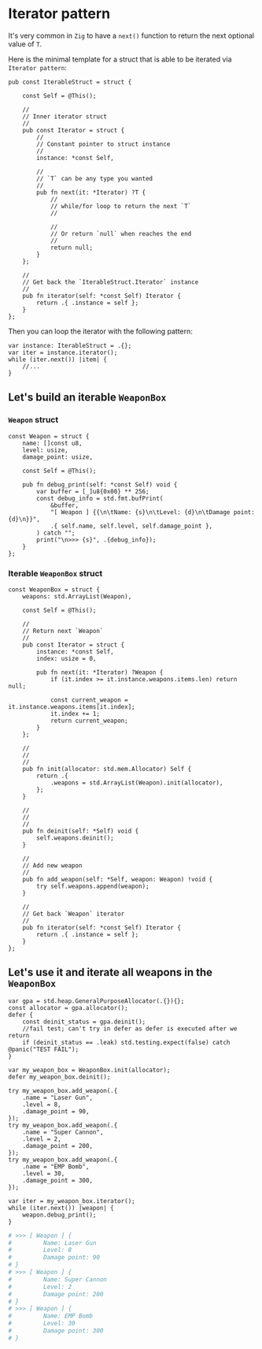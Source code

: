 * Iterator pattern

It's very common in =Zig= to have a ~next()~ function to return the next optional value of  ~T~.

Here is the minimal template for a struct that is able to be iterated via =Iterator pattern=:

#+BEGIN_SRC zig
  pub const IterableStruct = struct {

      const Self = @This();

      //
      // Inner iterator struct
      //
      pub const Iterator = struct {
          //
          // Constant pointer to struct instance
          //
          instance: *const Self,

          //
          // `T` can be any type you wanted
          //
          pub fn next(it: *Iterator) ?T {
              //
              // while/for loop to return the next `T`
              //

              //
              // Or return `null` when reaches the end
              //
              return null;
          }
      };

      //
      // Get back the `IterableStruct.Iterator` instance
      //
      pub fn iterator(self: *const Self) Iterator {
          return .{ .instance = self };
      }
  };
#+END_SRC


Then you can loop the iterator with the following pattern:

#+BEGIN_SRC zig
  var instance: IterableStruct = .{};
  var iter = instance.iterator();
  while (iter.next()) |item| {
      //...
  }
#+END_SRC



** Let's build an iterable ~WeaponBox~

*** ~Weapon~ struct

#+BEGIN_SRC zig
  const Weapon = struct {
      name: []const u8,
      level: usize,
      damage_point: usize,

      const Self = @This();

      pub fn debug_print(self: *const Self) void {
          var buffer = [_]u8{0x00} ** 256;
          const debug_info = std.fmt.bufPrint(
              &buffer,
              "[ Weapon ] {{\n\tName: {s}\n\tLevel: {d}\n\tDamage point: {d}\n}}",
              .{ self.name, self.level, self.damage_point },
          ) catch "";
          print("\n>>> {s}", .{debug_info});
      }
  };
#+END_SRC


*** Iterable ~WeaponBox~ struct

#+BEGIN_SRC zig
  const WeaponBox = struct {
      weapons: std.ArrayList(Weapon),

      const Self = @This();

      //
      // Return next `Weapon`
      //
      pub const Iterator = struct {
          instance: *const Self,
          index: usize = 0,

          pub fn next(it: *Iterator) ?Weapon {
              if (it.index >= it.instance.weapons.items.len) return null;

              const current_weapon = it.instance.weapons.items[it.index];
              it.index += 1;
              return current_weapon;
          }
      };

      //
      //
      //
      pub fn init(allocator: std.mem.Allocator) Self {
          return .{
              .weapons = std.ArrayList(Weapon).init(allocator),
          };
      }

      //
      //
      //
      pub fn deinit(self: *Self) void {
          self.weapons.deinit();
      }

      //
      // Add new weapon
      //
      pub fn add_weapon(self: *Self, weapon: Weapon) !void {
          try self.weapons.append(weapon);
      }

      //
      // Get back `Weapon` iterator
      //
      pub fn iterator(self: *const Self) Iterator {
          return .{ .instance = self };
      }
  };
#+END_SRC


** Let's use it and iterate all weapons in the ~WeaponBox~

#+BEGIN_SRC zig
  var gpa = std.heap.GeneralPurposeAllocator(.{}){};
  const allocator = gpa.allocator();
  defer {
      const deinit_status = gpa.deinit();
      //fail test; can't try in defer as defer is executed after we return
      if (deinit_status == .leak) std.testing.expect(false) catch @panic("TEST FAIL");
  }

  var my_weapon_box = WeaponBox.init(allocator);
  defer my_weapon_box.deinit();

  try my_weapon_box.add_weapon(.{
      .name = "Laser Gun",
      .level = 8,
      .damage_point = 90,
  });
  try my_weapon_box.add_weapon(.{
      .name = "Super Cannon",
      .level = 2,
      .damage_point = 200,
  });
  try my_weapon_box.add_weapon(.{
      .name = "EMP Bomb",
      .level = 30,
      .damage_point = 300,
  });

  var iter = my_weapon_box.iterator();
  while (iter.next()) |weapon| {
      weapon.debug_print();
  }
#+END_SRC

#+BEGIN_SRC bash
  # >>> [ Weapon ] {
  #         Name: Laser Gun
  #         Level: 8
  #         Damage point: 90
  # }
  # >>> [ Weapon ] {
  #         Name: Super Cannon
  #         Level: 2
  #         Damage point: 200
  # }
  # >>> [ Weapon ] {
  #         Name: EMP Bomb
  #         Level: 30
  #         Damage point: 300
  # }
#+END_SRC

